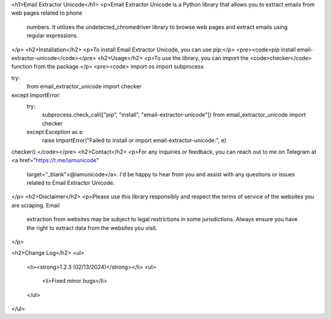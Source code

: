 <h1>Email Extractor Unicode</h1>
<p>Email Extractor Unicode is a Python library that allows you to extract emails from web pages related to phone
   numbers. It utilizes the undetected_chromedriver library to browse web pages and extract emails using regular
   expressions.
</p>
<h2>Installation</h2>
<p>To install Email Extractor Unicode, you can use pip:</p>
<pre><code>pip install email-extractor-unicode</code></pre>
<h2>Usage</h2>
<p>To use the library, you can import the <code>checker</code> function from the package.</p>
<pre><code>
import os
import subprocess

try:
    from email_extractor_unicode import checker
except ImportError:
    try:
        subprocess.check_call(["pip", "install", "email-extractor-unicode"])
        from email_extractor_unicode import checker
    except Exception as e:
        raise ImportError("Failed to install or import email-extractor-unicode:", e)

checker()
</code></pre>
<h2>Contact</h2>
<p>For any inquiries or feedback, you can reach out to me on Telegram at <a href="https://t.me/iamunicode"
   target="_blank">@iamunicode</a>. I'd be happy to hear from you and assist with any questions or issues
   related to Email Extractor Unicode.
</p>
<h2>Disclaimer</h2>
<p>Please use this library responsibly and respect the terms of service of the websites you are scraping. Email
   extraction from websites may be subject to legal restrictions in some jurisdictions. Always ensure you have the
   right to extract data from the websites you visit.
</p>

<h2>Change Log</h2>
<ul>
    <li><strong>1.2.3 (02/13/2024)</strong></li>
    <ul>
        <li>Fixed minor bugs</li>
    </ul>
</ul>
